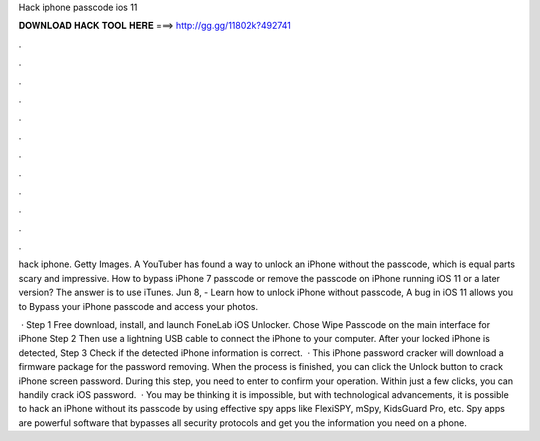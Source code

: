 Hack iphone passcode ios 11



𝐃𝐎𝐖𝐍𝐋𝐎𝐀𝐃 𝐇𝐀𝐂𝐊 𝐓𝐎𝐎𝐋 𝐇𝐄𝐑𝐄 ===> http://gg.gg/11802k?492741



.



.



.



.



.



.



.



.



.



.



.



.

hack iphone. Getty Images. A YouTuber has found a way to unlock an iPhone without the passcode, which is equal parts scary and impressive. How to bypass iPhone 7 passcode or remove the passcode on iPhone running iOS 11 or a later version? The answer is to use iTunes. Jun 8, - Learn how to unlock iPhone without passcode, A bug in iOS 11 allows you to Bypass your iPhone passcode and access your photos.

 · Step 1 Free download, install, and launch FoneLab iOS Unlocker. Chose Wipe Passcode on the main interface for iPhone Step 2 Then use a lightning USB cable to connect the iPhone to your computer. After your locked iPhone is detected, Step 3 Check if the detected iPhone information is correct.  · This iPhone password cracker will download a firmware package for the password removing. When the process is finished, you can click the Unlock button to crack iPhone screen password. During this step, you need to enter to confirm your operation. Within just a few clicks, you can handily crack iOS password.  · You may be thinking it is impossible, but with technological advancements, it is possible to hack an iPhone without its passcode by using effective spy apps like FlexiSPY, mSpy, KidsGuard Pro, etc. Spy apps are powerful software that bypasses all security protocols and get you the information you need on a phone.
